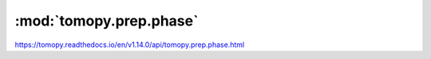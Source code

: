 .. |link_icon| unicode:: U+1F517

:mod:`tomopy.prep.phase`
========================

https://tomopy.readthedocs.io/en/v1.14.0/api/tomopy.prep.phase.html



.. dropdown:: retrieve_phase.yaml

    :download:`Download </../../templates/tomopy/1.14/tomopy.prep.phase/retrieve_phase.yaml>`

    |link_icon| `Link to retrieve_phase function description <https://tomopy.readthedocs.io/en/stable/api/tomopy.prep.phase.html#tomopy.prep.phase.retrieve_phase>`_

    .. literalinclude:: /../../templates/tomopy/1.14/tomopy.prep.phase/retrieve_phase.yaml